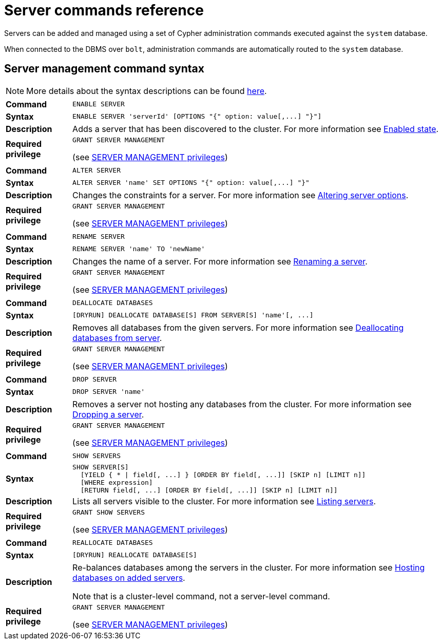 :description: This section provides a summary of server management Cypher syntax.
[role=enterprise-edition]
[[server-commands-reference]]
= Server commands reference

Servers can be added and managed using a set of Cypher administration commands executed against the `system` database.

When connected to the DBMS over `bolt`, administration commands are automatically routed to the `system` database.


[[server-management-syntax]]
== Server management command syntax

[NOTE]
====
More details about the syntax descriptions can be found xref:database-administration/syntax.adoc[here].
====

[cols="<15s,<85"]
|===
| Command
m| ENABLE SERVER

| Syntax
a|
[source, syntax, role=noheader]
----
ENABLE SERVER 'serverId' [OPTIONS "{" option: value[,...] "}"]
----

| Description
a| Adds a server that has been discovered to the cluster.
For more information see xref:clustering/servers.adoc#server-enabled-state[Enabled state].

| Required privilege
a| `GRANT SERVER MANAGEMENT`

(see xref:authentication-authorization/dbms-administration.adoc#access-control-dbms-administration-privilege-management[SERVER MANAGEMENT privileges])
|===

[cols="<15s,<85"]
|===
| Command
m| ALTER SERVER

| Syntax
a|
[source, syntax, role=noheader]
----
ALTER SERVER 'name' SET OPTIONS "{" option: value[,...] "}"
----

| Description
a| Changes the constraints for a server.
For more information see xref:clustering/servers.adoc#alter-server-options[Altering server options].

| Required privilege
a| `GRANT SERVER MANAGEMENT`

(see xref:authentication-authorization/dbms-administration.adoc#access-control-dbms-administration-privilege-management[SERVER MANAGEMENT privileges])
|===

[cols="<15s,<85"]
|===
| Command
m| RENAME SERVER

| Syntax
a|
[source, syntax, role=noheader]
----
RENAME SERVER 'name' TO 'newName'
----

| Description
a| Changes the name of a server.
For more information see xref:clustering/servers.adoc#_renaming_a_server[Renaming a server].

| Required privilege
a| `GRANT SERVER MANAGEMENT`

(see xref:authentication-authorization/dbms-administration.adoc#access-control-dbms-administration-privilege-management[SERVER MANAGEMENT privileges])
|===


[cols="<15s,<85"]
|===
| Command
m| DEALLOCATE DATABASES

| Syntax
a|
[source, syntax, role=noheader]
----
[DRYRUN] DEALLOCATE DATABASE[S] FROM SERVER[S] 'name'[, ...]
----

| Description
a| Removes all databases from the given servers.
For more information see xref:clustering/servers.adoc#_deallocating_databases_from_a_server[Deallocating databases from  server].

| Required privilege
a| `GRANT SERVER MANAGEMENT`

(see xref:authentication-authorization/dbms-administration.adoc#access-control-dbms-administration-privilege-management[SERVER MANAGEMENT privileges])
|===

[cols="<15s,<85"]
|===
| Command
m| DROP SERVER

| Syntax
a|
[source, syntax, role=noheader]
----
DROP SERVER 'name'
----

| Description
a| Removes a server not hosting any databases from the cluster.
For more information see xref:clustering/servers.adoc#_dropping_a_server[Dropping a server].

| Required privilege
a| `GRANT SERVER MANAGEMENT`

(see xref:authentication-authorization/dbms-administration.adoc#access-control-dbms-administration-privilege-management[SERVER MANAGEMENT privileges])
|===

[cols="<15s,<85"]
|===
| Command
m| SHOW SERVERS

| Syntax
a|
[source, syntax, role=noheader]
----
SHOW SERVER[S]
  [YIELD { * \| field[, ...] } [ORDER BY field[, ...]] [SKIP n] [LIMIT n]]
  [WHERE expression]
  [RETURN field[, ...] [ORDER BY field[, ...]] [SKIP n] [LIMIT n]]
----

| Description
a| Lists all servers visible to the cluster.
For more information see xref:clustering/servers.adoc#_listing_servers[Listing servers].

| Required privilege
a| `GRANT SHOW SERVERS`

(see xref:authentication-authorization/dbms-administration.adoc#access-control-dbms-administration-privilege-management[SERVER MANAGEMENT privileges])
|===

[cols="<15s,<85"]
|===
| Command
m| REALLOCATE DATABASES

| Syntax
a|
[source, syntax, role=noheader]
----
[DRYRUN] REALLOCATE DATABASE[S]
----

| Description
a| Re-balances databases among the servers in the cluster.
For more information see xref:clustering/servers.adoc#_hosting_databases_on_added_servers[Hosting databases on added servers].

Note that is a cluster-level command, not a server-level command.

| Required privilege
a| `GRANT SERVER MANAGEMENT`

(see xref:authentication-authorization/dbms-administration.adoc#access-control-dbms-administration-privilege-management[SERVER MANAGEMENT privileges])
|===
